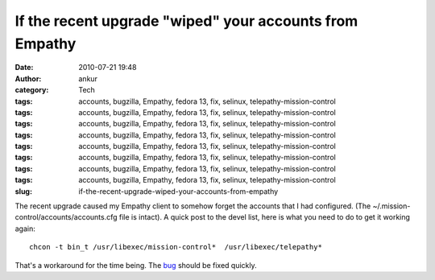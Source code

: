 If the recent upgrade "wiped" your accounts from Empathy
########################################################
:date: 2010-07-21 19:48
:author: ankur
:category: Tech
:tags: accounts, bugzilla, Empathy, fedora 13, fix, selinux, telepathy-mission-control
:tags: accounts, bugzilla, Empathy, fedora 13, fix, selinux, telepathy-mission-control
:tags: accounts, bugzilla, Empathy, fedora 13, fix, selinux, telepathy-mission-control
:tags: accounts, bugzilla, Empathy, fedora 13, fix, selinux, telepathy-mission-control
:tags: accounts, bugzilla, Empathy, fedora 13, fix, selinux, telepathy-mission-control
:tags: accounts, bugzilla, Empathy, fedora 13, fix, selinux, telepathy-mission-control
:tags: accounts, bugzilla, Empathy, fedora 13, fix, selinux, telepathy-mission-control
:tags: accounts, bugzilla, Empathy, fedora 13, fix, selinux, telepathy-mission-control
:slug: if-the-recent-upgrade-wiped-your-accounts-from-empathy

The recent upgrade caused my Empathy client to somehow forget the
accounts that I had configured. (The
~/.mission-control/accounts/accounts.cfg file is intact). A quick post
to the devel list, here is what you need to do to get it working again:

::

    chcon -t bin_t /usr/libexec/mission-control*  /usr/libexec/telepathy*

That's a workaround for the time being. The `bug`_ should be fixed
quickly.

.. _bug: https://bugzilla.redhat.com/show_bug.cgi?id=616506
